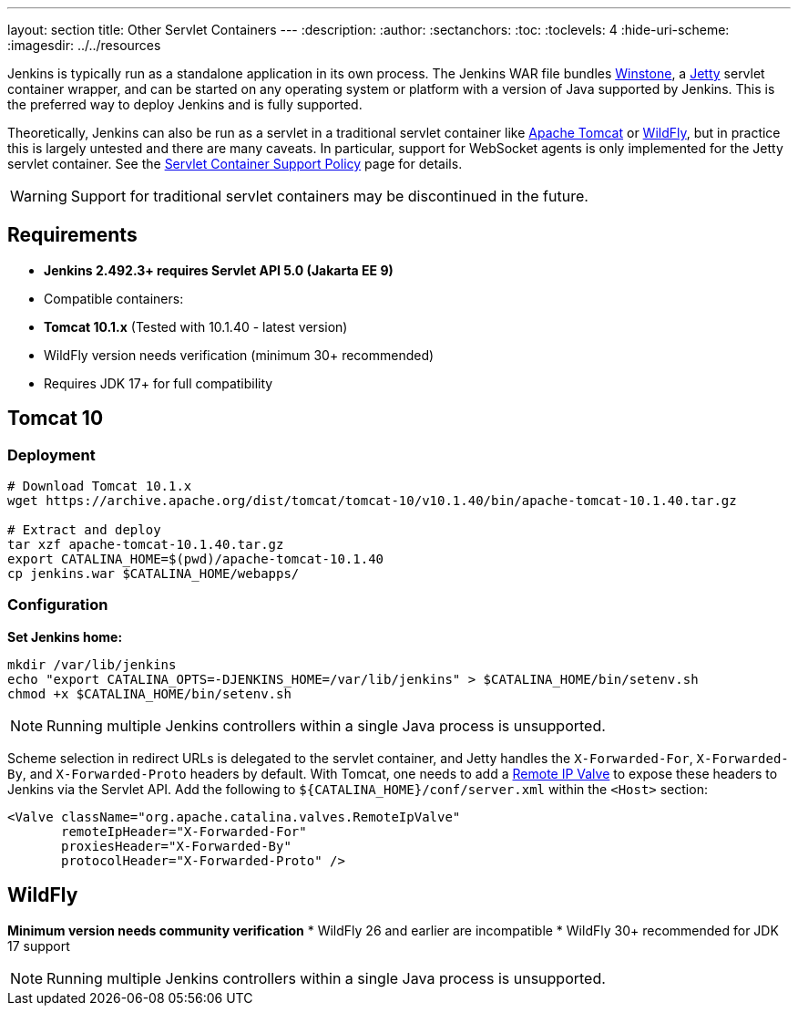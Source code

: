 ---
layout: section
title: Other Servlet Containers
---
ifdef::backend-html5[]
:description:
:author:
:sectanchors:
:toc:
:toclevels: 4
:hide-uri-scheme:
ifdef::env-github[:imagesdir: ../resources]
ifndef::env-github[:imagesdir: ../../resources]
endif::[]

Jenkins is typically run as a standalone application in its own process.
The Jenkins WAR file bundles link:https://github.com/jenkinsci/winstone[Winstone],
a link:https://www.eclipse.org/jetty/[Jetty] servlet container wrapper,
and can be started on any operating system or platform with a version of Java supported by Jenkins.
This is the preferred way to deploy Jenkins and is fully supported.

Theoretically, Jenkins can also be run as a servlet in a traditional servlet container
like link:https://tomcat.apache.org/[Apache Tomcat] or link:https://www.wildfly.org/[WildFly],
but in practice this is largely untested and there are many caveats.
In particular, support for WebSocket agents is only implemented for the Jetty servlet container.
See the link:/doc/book/platform-information/support-policy-servlet-containers[Servlet Container Support Policy] page for details.

WARNING: Support for traditional servlet containers may be discontinued in the future.

== Requirements
* **Jenkins 2.492.3+ requires Servlet API 5.0 (Jakarta EE 9)**
* Compatible containers:
  * **Tomcat 10.1.x** (Tested with 10.1.40 - latest version)
  * WildFly version needs verification (minimum 30+ recommended)
* Requires JDK 17+ for full compatibility

== Tomcat 10
### Deployment
[source,bash]
----
# Download Tomcat 10.1.x
wget https://archive.apache.org/dist/tomcat/tomcat-10/v10.1.40/bin/apache-tomcat-10.1.40.tar.gz

# Extract and deploy
tar xzf apache-tomcat-10.1.40.tar.gz
export CATALINA_HOME=$(pwd)/apache-tomcat-10.1.40
cp jenkins.war $CATALINA_HOME/webapps/
----

### Configuration
**Set Jenkins home:**
[source,bash]
----
mkdir /var/lib/jenkins
echo "export CATALINA_OPTS=-DJENKINS_HOME=/var/lib/jenkins" > $CATALINA_HOME/bin/setenv.sh
chmod +x $CATALINA_HOME/bin/setenv.sh
----

NOTE: Running multiple Jenkins controllers within a single Java process is unsupported.

Scheme selection in redirect URLs is delegated to the servlet container,
and Jetty handles the `X-Forwarded-For`, `X-Forwarded-By`, and `X-Forwarded-Proto` headers by default.
With Tomcat, one needs to add a link:https://tomcat.apache.org/tomcat-10.0-doc/config/valve.html#Remote_IP_Valve[Remote IP Valve]
to expose these headers to Jenkins via the Servlet API.
Add the following to `+${CATALINA_HOME}/conf/server.xml+` within the `<Host>` section:

[source,xml]
----
<Valve className="org.apache.catalina.valves.RemoteIpValve"
       remoteIpHeader="X-Forwarded-For"
       proxiesHeader="X-Forwarded-By"
       protocolHeader="X-Forwarded-Proto" />
----

== WildFly
*Minimum version needs community verification*
* WildFly 26 and earlier are incompatible
* WildFly 30+ recommended for JDK 17 support

NOTE: Running multiple Jenkins controllers within a single Java process is unsupported.
